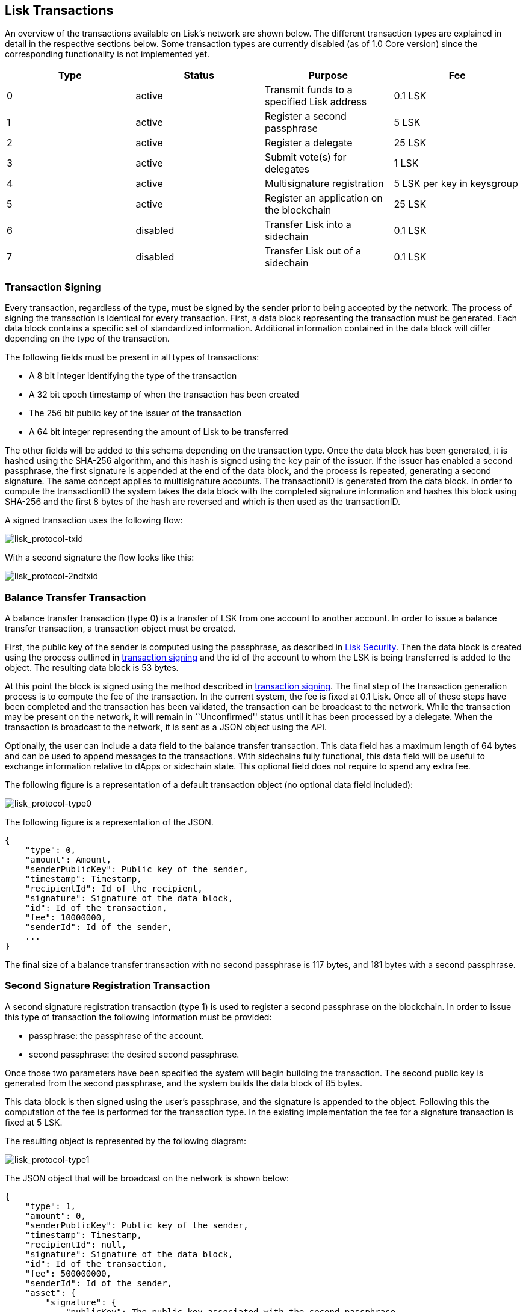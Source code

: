 == Lisk Transactions

An overview of the transactions available on Lisk’s network are shown
below. The different transaction types are explained in detail in the
respective sections below. Some transaction types are currently disabled
(as of 1.0 Core version) since the corresponding functionality is not
implemented yet.

[cols=",,,",options="header",]
|===
|*Type* |*Status* |*Purpose* |*Fee*
|0 |active |Transmit funds to a specified Lisk address |0.1 LSK
|1 |active |Register a second passphrase |5 LSK
|2 |active |Register a delegate |25 LSK
|3 |active |Submit vote(s) for delegates |1 LSK
|4 |active |Multisignature registration |5 LSK per key in keysgroup
|5 |active |Register an application on the blockchain |25 LSK
|6 |disabled |Transfer Lisk into a sidechain |0.1 LSK
|7 |disabled |Transfer Lisk out of a sidechain |0.1 LSK
|===

=== Transaction Signing

Every transaction, regardless of the type, must be signed by the sender
prior to being accepted by the network. The process of signing the
transaction is identical for every transaction. First, a data block
representing the transaction must be generated. Each data block contains
a specific set of standardized information. Additional information
contained in the data block will differ depending on the type of the
transaction.

The following fields must be present in all types of transactions:

* A 8 bit integer identifying the type of the transaction
* A 32 bit epoch timestamp of when the transaction has been created
* The 256 bit public key of the issuer of the transaction
* A 64 bit integer representing the amount of Lisk to be transferred

The other fields will be added to this schema depending on the
transaction type. Once the data block has been generated, it is hashed
using the SHA-256 algorithm, and this hash is signed using the key pair
of the issuer. If the issuer has enabled a second passphrase, the first
signature is appended at the end of the data block, and the process is
repeated, generating a second signature. The same concept applies to
multisignature accounts. The transactionID is generated from the data
block. In order to compute the transactionID the system takes the data
block with the completed signature information and hashes this block
using SHA-256 and the first 8 bytes of the hash are reversed and which
is then used as the transactionID.

A signed transaction uses the following flow:

image:assets/lisk_protocol-txid.png[lisk_protocol-txid,title="lisk_protocol-txid"]

With a second signature the flow looks like this:

image:assets/lisk_protocol-2ndtxid.png[lisk_protocol-2ndtxid,title="lisk_protocol-2ndtxid"]

=== Balance Transfer Transaction

A balance transfer transaction (type 0) is a transfer of LSK from one
account to another account. In order to issue a balance transfer
transaction, a transaction object must be created.

First, the public key of the sender is computed using the passphrase, as
described in link:security.md[Lisk Security]. Then the data block is
created using the process outlined in
link:#transaction-signing[transaction signing] and the id of the account
to whom the LSK is being transferred is added to the object. The
resulting data block is 53 bytes.

At this point the block is signed using the method described in
link:#transaction-signing[transaction signing]. The final step of the
transaction generation process is to compute the fee of the transaction.
In the current system, the fee is fixed at 0.1 Lisk. Once all of these
steps have been completed and the transaction has been validated, the
transaction can be broadcast to the network. While the transaction may
be present on the network, it will remain in ``Unconfirmed'' status
until it has been processed by a delegate. When the transaction is
broadcast to the network, it is sent as a JSON object using the API.

Optionally, the user can include a data field to the balance transfer
transaction. This data field has a maximum length of 64 bytes and can be
used to append messages to the transactions. With sidechains fully
functional, this data field will be useful to exchange information
relative to dApps or sidechain state. This optional field does not
require to spend any extra fee.

The following figure is a representation of a default transaction object
(no optional data field included):

image:assets/lisk_protocol-type0.png[lisk_protocol-type0,title="lisk_protocol-type0"]

The following figure is a representation of the JSON.

[source,json]
----
{
    "type": 0,
    "amount": Amount,
    "senderPublicKey": Public key of the sender,
    "timestamp": Timestamp,
    "recipientId": Id of the recipient,
    "signature": Signature of the data block,
    "id": Id of the transaction,
    "fee": 10000000,
    "senderId": Id of the sender,
    ...
}
----

The final size of a balance transfer transaction with no second
passphrase is 117 bytes, and 181 bytes with a second passphrase.

=== Second Signature Registration Transaction

A second signature registration transaction (type 1) is used to register
a second passphrase on the blockchain. In order to issue this type of
transaction the following information must be provided:

* passphrase: the passphrase of the account.
* second passphrase: the desired second passphrase.

Once those two parameters have been specified the system will begin
building the transaction. The second public key is generated from the
second passphrase, and the system builds the data block of 85 bytes.

This data block is then signed using the user’s passphrase, and the
signature is appended to the object. Following this the computation of
the fee is performed for the transaction type. In the existing
implementation the fee for a signature transaction is fixed at 5 LSK.

The resulting object is represented by the following diagram:

image:assets/lisk_protocol-type1.png[lisk_protocol-type1,title="lisk_protocol-type1"]

The JSON object that will be broadcast on the network is shown below:

[source,json]
----
{
    "type": 1,
    "amount": 0,
    "senderPublicKey": Public key of the sender,
    "timestamp": Timestamp,
    "recipientId": null,
    "signature": Signature of the data block,
    "id": Id of the transaction,
    "fee": 500000000,
    "senderId": Id of the sender,
    "asset": {
        "signature": {
            "publicKey": The public key associated with the second passphrase
        }
    }
    ...
}
----

The final size of the transaction, with the signature, is 149 bytes.

=== Delegate Registration Transaction

A delegate transaction (type 2) is used to register an account as a
link:consensus.md[delegate]. In order to issue a delegate registration
transaction the following parameters are required:

* passphrase: the passphrase of the account.
* username: the delegate’s username.

The length of the username must be at least one character and at most
twenty characters. Once those parameters have been provided, the system
can then compute the sender account’s public key, and begin building the
transaction’s data block with a maximum 73 bytes. In case of second
passphrase or multisignature registered in the address, the
corresponding fields must be specified too.

This data block is then signed using the account’s passphrase, and the
signature is appended to the transaction object. At this point, the
system computes the fee of the transaction. In the present
implementation, the fee for a delegate registration transaction is fixed
and costs 25 LSK.

The resulting object is represented by the following diagram:

image:assets/lisk_protocol-type2.png[lisk_protocol-type2,title="lisk_protocol-type2"]

The JSON object that will be broadcast to the network follows the format
below:

[source,json]
----
{
    "type": 2,
    "amount": 0,
    "senderPublicKey": Public key of the sender,
    "timestamp": Timestamp,
    "recipientId": null,
    "signature": Signature of the data block,
    "id": Id of the transaction,
    "fee": 2500000000,
    "senderId": Id of the sender,
    "asset": {
        "delegate": {
            "username": The chosen username
            "publicKey": The public key of the delegate (the sender)
        }
    }
    ...
}
----

The final maximum size of the transaction, with the signature, is 137
bytes, and with a second signature, 201 bytes.

=== Vote Transaction

A vote transaction (type 3) is a transaction used to vote for delegates.
In order to issue a vote transaction, the following two parameters are
required:

* passphrase: the passphrase of the account.
* votes: an array of votes.

A vote is a delegate’s public key prepended with a ’+’ to vote for the
corresponding delegate and a ’-’ if the account wants to remove the vote
for the delegate. The maximum number of vote applications in one
transaction is 33. Note that a user can issue several vote transactions,
but cannot vote for more than 101 delegates in total. Once the
aforementioned information is provided, the system can then compute the
sender account’s public key, and start building the transaction’s data
block with a maximum 2198 bytes. In case of second passphrase or
multisignature registered in the address, the corresponding fields must
be specified too.

This data block is then signed using the account’s passphrase, and the
signature is appended to the transaction object. The system will then
compute the fee of the transaction. In the current implementation, the
fee for a vote transaction is fixed at 1 LSK.

The resulting object is represented by the following diagram:

image:assets/lisk_protocol-type3.png[lisk_protocol-type3,title="lisk_protocol-type3"]

The JSON object that will be broadcast to the network is the follows the
format below:

[source,json]
----
{
    "type": 3,
    "amount": 0,
    "senderPublicKey": Public key of the sender,
    "timestamp": Timestamp,
    "recipientId": Id of the sender,
    "signature": Signature of the data block,
    "id": Id of the transaction,
    "fee": 100000000,
    "senderId": Id of the sender,
    "asset": {
        "votes": Array of votes
    }
    ...
}
----

The final maximum size of the transaction, with the signature is 2262
bytes, and with the second signature is 2326 bytes.

=== Multisignature Registration Transaction

A multisignature registration transaction (type 4) is a transaction used
to add a link:security.md#multisignature[multisignature] to an account.
For each account, at most one such transaction can be applied.
Therefore, once such a transaction was done, it cannot be reverted or
modified. The following parameters are needed in order to issue a
multisignature registration transaction:

* passphrase: the passphrase of the account the multisignature will be
applied to.
* keysgroup: the array of public keys to add to the multisignature
account.
* min: the minimum number of signatures required to validate a
transaction.
* lifetime: the time to wait for enough signatures before removing the
transaction.

Each public key in keysgroup is prepended with a ’+’ if the key is to be
added to the multisignature account. The minimum number of signatures
required to validate a transaction must be at least 2 and at most 16.
The minimum number of keys in the keysgroup is two. The lifetime is
specified in hours and must be at least 1 hour and at most 72 hours.
Once this information is provided, the system will compute the sender
account’s public key, and start building the transaction’s data block.
The size of the data block depends on the number of keys added to the
multisignature registration transaction. Each key is 65 bytes due to the
addition of the modifier.

This data block is then signed using the user’s passphrase, and the
signature is appended to the transaction object. The system will then
compute the fee of the transaction. In the present implementation the
fee for a multisignature registration transaction is 5 LSK per key in
the keysgroup. Note that the key of the account issuing the transaction
is implicitly added in the multisignature.

The resulting object is represented by the following diagram:

image:assets/lisk_protocol-type4.png[lisk_protocol-type4,title="lisk_protocol-type4"]

The JSON object that will be broadcast to the network follows the format
below:

[source,json]
----
{
    "type": 4,
    "amount": 0,
    "senderPublicKey": Public key of the sender,
    "timestamp": Timestamp,
    "recipientId": null,
    "signature": Signature of the data block,
    "id": Id of the transaction,
    "fee": 500000000,
    "senderId": Id of the sender,
    "asset": {
        "multisignature": {
            "min": The minimum of signature required,
            "lifetime": The lifetime of the transaction,
            "keysgroup": Array of public keys to add to the multisignature account
        }
    }
    ...
}
----

The final size of a transaction with two keys in the keys group is 249
bytes, and 313 bytes if the account has a second passphrase enabled.

=== Applications Registration Transaction

An application registration transaction (type 5) is a transaction used
to register an application used for a sidechain. The following
parameters are needed in order to issue an application registration
transaction:

* category: the category of the application
* name: the name of the application
* type: the type of the application
* link: a link to download the application

Additional fields can be specified:

* description: the description of the application
* icon: the icon of the application
* tags: tags of the application

Once those fields have been specified, the system will compute the
sender account’s public key, and start building the transaction’s data
block described in the following figure (note that if second passphrase
or multisignature are registered in the address, the corresponding
fields must be specified too):

image:assets/lisk_protocol-type5a.png[lisk_protocol-type5a,title="lisk_protocol-type5a"]

This data block is then signed using the account’s passphrase, and the
signature is appended to the data block. The system will then compute
the fee of the transaction. In the present implementation, the fee for
an application registration is 25 LSK. The following is a representation
of the resulting JSON object that will be broadcast to the network:

[source,json]
----
{
    "type": 5,
    "amount": 0,
    "senderPublicKey": Public key of the sender,
    "timestamp": Timestamp,
    "recipientId": null,
    "signature": Signature of the data block,
    "id": Id of the transaction,
    "fee": 2500000000,
    "senderId": Id of the sender,
    "asset": {
        "dapp": {
            "category": The category of the application,
            "name": The name of the application,
            "type": The type of the application,
            "link": The link of the application,
            "description": The description of the application,
            "icon": The link for the icon of the application,
            "tags": Tags of the application
        }
    }
    ...
}
----

The final size of the transaction may vary depending on the amount of
content. In general, the resulting object will range between 150 to 200
bytes. The applicationID will be identical to the transactionID.

'''''

=== Disabled Types

These transaction types are currently disabled (as of 1.0 Core version)
as the sidechain and bridge functionalities are not yet implemented.
However, they are already defined and will be available when the
functionalities are released.

==== In Transfer Transaction

An In Transfer transaction is a transaction used to transfer funds from
the main chain to an application’s sidechain. In order to issue an In
Transfer transaction, three parameters must be specified:

* passphrase: the passphrase of the account
* amount: amount of LSK to transfer
* dAppID: ID of the application

Once this information is given, the system can compute the sender
account’s public key and begins building the transaction’s data block
with a maximum of 73 bytes as described in the following figure (note
that if second passphrase or multisignature are registered in the
address, the corresponding fields must be specified too):

image:assets/lisk_protocol-type6.png[lisk_protocol-type6,title="lisk_protocol-type6"]

This data block is then signed using the account’s passphrase, and the
signature is appended to the data block. The system will then compute
the fee of the transaction. In the present implementation, the fee for
an In Transfer transaction is 0.1 LSK.

The following is a representation of the resulting JSON object that will
be broadcast to the network:

[source,json]
----
{
    "type": 6,
    "amount": Amount to transfer,
    "senderPublicKey": Public key of the sender,
    "timestamp": Timestamp,
    "recipientId": null,
    "signature": Signature of the data block,
    "id": Id of the transaction,
    "fee": 10000000,
    "senderId": Id of the sender,
    "asset": {
        "inTransfer": {
            "dappId": Id of the application
        }
    }
    ...
}
----

The final size of the transaction, with the signature, will be 136
bytes, and with a second signature, 200 bytes.

==== Out Transfer Transaction

An Out Transfer transaction is a transaction used to transfer funds from
the application’s sidechain to the mainchain. An Out Transfer
transaction may only be issued by the owner of an application. The
following information is required in order to issue an Out Transfer
transaction:

* passphrase: the passphrase of the account owner
* recipientID: the ID of the user issuing the withdraw
* amount: the amount of LSK to transfer
* transactionID: the ID of the withdraw transaction on the application’s
sidechain
* dAppID: the ID of the application

Once this information is given, the system will compute the sender
account’s public key and begins building the transaction’s data block
with a maximum of 93 bytes (note that if second passphrase or
multisignature are registered in the address, the corresponding fields
must be specified too).

This data block is then signed using the account’s passphrase, and the
signature is appended at the end. The fee of the transaction is then
computed. In the present implementation, the fee for an Out Transfer
transaction is 0.1 LSK.

The following is a representation of the resulting JSON object that will
be broadcast to the network:

[source,json]
----
{
    "type": 7,
    "amount": Amount to transfer,
    "senderPublicKey": Public key of the sender,
    "timestamp": Timestamp,
    "recipientId": Id of the recipient,
    "signature": Signature of the data block,
    "id": Id of the transaction,
    "fee": 10000000,
    "senderId": Id of the sender,
    "asset": {
        "outTransfer": {
            "dappId": Id of the application,
            "transactionId": Id of the withdrawal transaction
        }
    }
    ...
}
----

The final size of the transaction, with the signature, is 157 bytes,
with a second signature it is 221 bytes.
